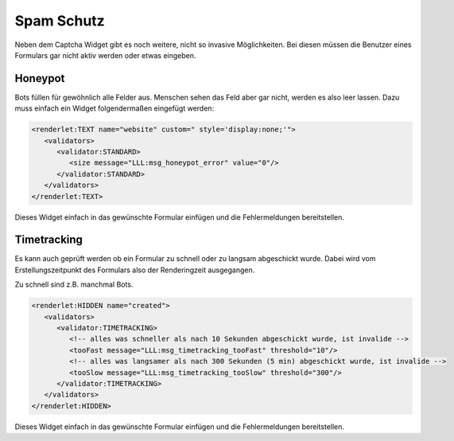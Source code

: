 .. ==================================================
.. FOR YOUR INFORMATION
.. --------------------------------------------------
.. -*- coding: utf-8 -*- with BOM.


.. _spamProtection:

Spam Schutz
===========

Neben dem Captcha Widget gibt es noch weitere, nicht so invasive Möglichkeiten. Bei diesen
müssen die Benutzer eines Formulars gar nicht aktiv werden oder etwas eingeben.

Honeypot
--------

Bots füllen für gewöhnlich alle Felder aus. Menschen sehen das Feld aber gar nicht, werden es also leer lassen.
Dazu muss einfach ein Widget folgendermaßen eingefügt werden:

.. code-block:: xml

   <renderlet:TEXT name="website" custom=" style='display:none;'">
      <validators>
         <validator:STANDARD>
            <size message="LLL:msg_honeypot_error" value="0"/>
         </validator:STANDARD>
      </validators>
   </renderlet:TEXT>
   
Dieses Widget einfach in das gewünschte Formular einfügen und die Fehlermeldungen bereitstellen.

Timetracking
------------

Es kann auch geprüft werden ob ein Formular zu schnell oder zu langsam abgeschickt wurde.
Dabei wird vom Erstellungszeitpunkt des Formulars also der Renderingzeit ausgegangen.

Zu schnell sind z.B. manchmal Bots.

.. code-block:: xml

   <renderlet:HIDDEN name="created">
      <validators>
         <validator:TIMETRACKING>
            <!-- alles was schneller als nach 10 Sekunden abgeschickt wurde, ist invalide -->
            <tooFast message="LLL:msg_timetracking_tooFast" threshold="10"/>
            <!-- alles was langsamer als nach 300 Sekunden (5 min) abgeschickt wurde, ist invalide -->
            <tooSlow message="LLL:msg_timetracking_tooSlow" threshold="300"/>
         </validator:TIMETRACKING>
      </validators>
   </renderlet:HIDDEN>
   
Dieses Widget einfach in das gewünschte Formular einfügen und die Fehlermeldungen bereitstellen.